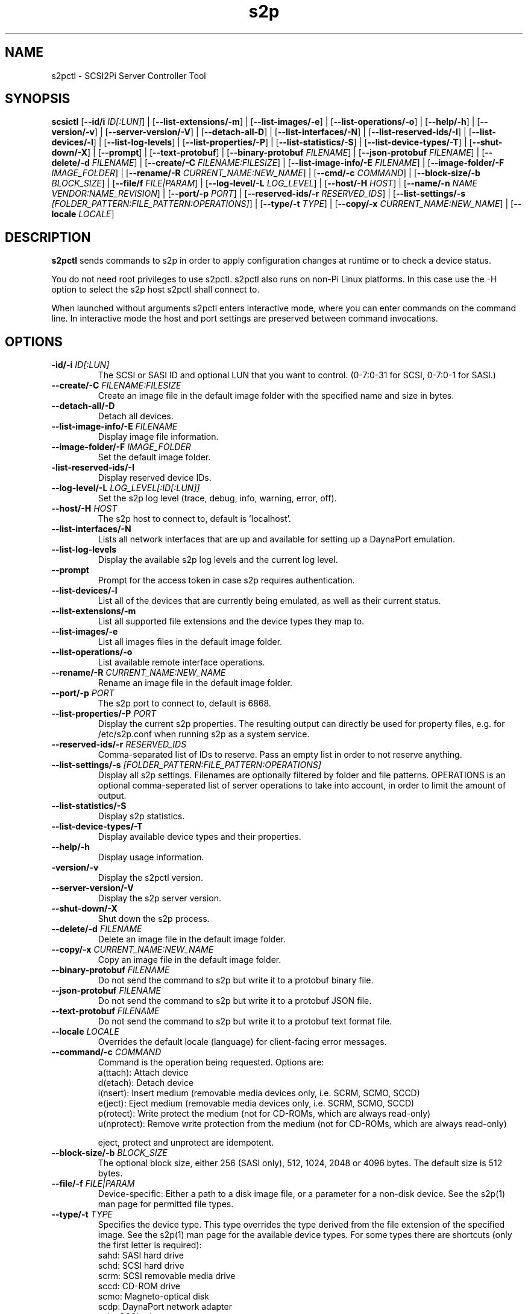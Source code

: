 .TH s2p 1
.SH NAME
s2pctl \- SCSI2Pi Server Controller Tool
.SH SYNOPSIS
.B scsictl
[\fB\--id/i\fR \fIID[:LUN]\fR] |
[\fB\--list-extensions/-m\fR] |
[\fB\--list-images/-e\fR] |
[\fB\--list-operations/-o\fR] |
[\fB\--help/-h\fR] |
[\fB\--version/-v\fR] |
[\fB\--server-version/-V\fR] |
[\fB\--detach-all-D\fR] |
[\fB\--list-interfaces/-N\fR] |
[\fB\--list-reserved-ids/-I\fR] |
[\fB\--list-devices/-l\fR] |
[\fB\--list-log-levels\fR] |
[\fB\--list-properties/-P\fR] |
[\fB\--list-statistics/-S\fR] |
[\fB\--list-device-types/-T\fR] |
[\fB\--shut-down/-X\fR] |
[\fB\--prompt\fR] |
[\fB\--text-protobuf\fR] |
[\fB\--binary-protobuf\fR \fIFILENAME\fR] |
[\fB\--json-protobuf\fR \fIFILENAME\fR] |
[\fB\--delete/-d\fR \fIFILENAME\fR] |
[\fB\--create/-C\fR \fIFILENAME:FILESIZE\fR] |
[\fB\--list-image-info/-E\fR \fIFILENAME\fR] |
[\fB\--image-folder/-F\fR \fIIMAGE_FOLDER\fR] |
[\fB\--rename/-R\fR \fICURRENT_NAME:NEW_NAME\fR] |
[\fB\--cmd/-c\fR \fICOMMAND\fR] |
[\fB\--block-size/-b\fR \fIBLOCK_SIZE\fR] |
[\fB\--file/f\fR \fIFILE|PARAM\fR] |
[\fB\--log-level/-L\fR \fILOG_LEVEL\fR] |
[\fB\--host/-H\fR \fIHOST\fR] |
[\fB\--name/-n\fR \fINAME\fR \fIVENDOR:NAME_REVISION\fR] |
[\fB\--port/-p\fR \fIPORT\fR] |
[\fB\--reserved-ids/-r\fR \fIRESERVED_IDS\fR] |
[\fB\--list-settings/-s\fR \fI[FOLDER_PATTERN:FILE_PATTERN:OPERATIONS]\fR] |
[\fB\--type/-t\fR \fITYPE\fR] |
[\fB\--copy/-x\fR \fICURRENT_NAME:NEW_NAME\fR] |
[\fB\--locale\fR \fILOCALE\fR]
.SH DESCRIPTION
.B s2pctl
sends commands to s2p in order to apply configuration changes at runtime or to check a device status.

You do not need root privileges to use s2pctl. s2pctl also runs on non-Pi Linux platforms. In this case use the -H option to select the s2p host s2pctl shall connect to.

When launched without arguments s2pctl enters interactive mode, where you can enter commands on the command line.
In interactive mode the host and port settings are preserved between command invocations.

.SH OPTIONS
.TP
.BR \-id/-i\fI " " \fIID[:LUN]
The SCSI or SASI ID and optional LUN that you want to control. (0-7:0-31 for SCSI, 0-7:0-1 for SASI.)
.TP
.BR \--create/-C\fI " "\fIFILENAME:FILESIZE
Create an image file in the default image folder with the specified name and size in bytes.
.TP
.BR \--detach-all/-D\fI
Detach all devices.
.TP
.BR \--list-image-info/-E\fI " " \fIFILENAME
Display image file information.
.TP
.BR \--image-folder/-F\fI " "\fIIMAGE_FOLDER
Set the default image folder.
.TP
.BR \-list-reserved-ids/-I\fI
Display reserved device IDs.
.TP
.BR \--log-level/-L\fI " "\fILOG_LEVEL[:ID[:LUN]]
Set the s2p log level (trace, debug, info, warning, error, off).
.TP
.BR \--host/-H\fI " " \fIHOST
The s2p host to connect to, default is 'localhost'.
.TP
.BR \--list-interfaces/-N\fI
Lists all network interfaces that are up and available for setting up a DaynaPort emulation.
.TP
.BR \--list-log-levels\fI
Display the available s2p log levels and the current log level.
.TP
.BR \--prompt\fI
Prompt for the access token in case s2p requires authentication.
.TP
.BR \--list-devices/-l\fI
List all of the devices that are currently being emulated, as well as their current status.
.TP
.BR \--list-extensions/-m\fI
List all supported file extensions and the device types they map to.
.TP
.BR \--list-images/-e\fI
List all images files in the default image folder.
.TP
.BR \--list-operations/-o\fI
List available remote interface operations.
.TP
.BR \--rename/-R\fI " "\fICURRENT_NAME:NEW_NAME
Rename an image file in the default image folder.
.TP
.BR \--port/-p\fI " " \fIPORT
The s2p port to connect to, default is 6868.
.TP
.BR \--list-properties/-P\fI " " \fIPORT
Display the current s2p properties. The resulting output can directly be used for property files, e.g. for /etc/s2p.conf when running s2p as a system service.
.TP
.BR \--reserved-ids/-r\fI " " \fIRESERVED_IDS
Comma-separated list of IDs to reserve. Pass an empty list in order to not reserve anything.
.TP
.BR \--list-settings/-s\fI " " \fI[FOLDER_PATTERN:FILE_PATTERN:OPERATIONS]
Display all s2p settings. Filenames are optionally filtered by folder and file patterns.
OPERATIONS is an optional comma-seperated list of server operations to take into account, in order to limit the amount of output. 
.TP
.BR \--list-statistics/-S\fI
Display s2p statistics.
.TP
.BR \--list-device-types/-T\fI
Display available device types and their properties.
.TP
.BR \--help/-h\fI " " \fI
Display usage information.
.TP
.BR \-version/-v\fI " " \fI
Display the s2pctl version.
.TP
.BR \--server-version/-V\fI " " \fI
Display the s2p server version.
.TP
.BR \--shut-down/-X\fI " " \fI
Shut down the s2p process.
.TP
.BR \--delete/-d\fI " "\fIFILENAME
Delete an image file in the default image folder.
.TP
.BR \--copy/-x\fI " "\fICURRENT_NAME:NEW_NAME
Copy an image file in the default image folder.
.TP
.BR \--binary-protobuf\fI " "\fIFILENAME
Do not send the command to s2p but write it to a protobuf binary file.
.TP
.BR \--json-protobuf\fI " "\fIFILENAME
Do not send the command to s2p but write it to a protobuf JSON file.
.TP
.BR \--text-protobuf\fI " "\fIFILENAME
Do not send the command to s2p but write it to a protobuf text format file.
.TP
.BR \--locale\fI " "\fILOCALE
Overrides the default locale (language) for client-facing error messages.
.TP 
.BR \--command/-c\fI " " \fICOMMAND
Command is the operation being requested. Options are:
   a(ttach): Attach device
   d(etach): Detach device
   i(nsert): Insert medium (removable media devices only, i.e. SCRM, SCMO, SCCD)
   e(ject): Eject medium (removable media devices only, i.e. SCRM, SCMO, SCCD)
   p(rotect): Write protect the medium (not for CD-ROMs, which are always read-only)
   u(nprotect): Remove write protection from the medium (not for CD-ROMs, which are always read-only)
.IP
eject, protect and unprotect are idempotent.
.TP 
.BR \--block-size/-b\fI " " \fIBLOCK_SIZE
The optional block size, either 256 (SASI only), 512, 1024, 2048 or 4096 bytes. The default size is 512 bytes.
.TP
.BR \--file/-f\fI " " \fIFILE|PARAM
Device-specific: Either a path to a disk image file, or a parameter for a non-disk device. See the s2p(1) man page for permitted file types.
.TP 
.BR \--type/-t\fI " " \fITYPE
Specifies the device type. This type overrides the type derived from the file extension of the specified image. See the s2p(1) man page for the available device types. For some types there are shortcuts (only the first letter is required):
   sahd: SASI hard drive
   schd: SCSI hard drive
   scrm: SCSI removable media drive
   sccd: CD-ROM drive
   scmo: Magneto-optical disk
   scdp: DaynaPort network adapter
   sclp: SCSI printer
   schs: Host services device
.TP 
.BR \--name/-n\fI " " \fIVENDOR:PRODUCT:REVISION
The optional vendor, product and revision for the device, to be returned with the SCSI INQUIRY data. A complete set of name components must be provided. VENDOR may have up to 8, PRODUCT up to 16, REVISION up to 4 characters. Padding with blanks to the maxium length is automatically applied. Once set the name of a device cannot be changed.
.TP 
.BR \--scsi-level\fI " " \fISCSI_LEVEL
The optional SCSI standard level. The default level is device-specific and usually is SCSI-2. Be careful with using this option, you will usually not need it.
Explicitly setting the level may be required for drives with removable media if they are attached without providing an image file.
In this case the SCSI-1-CCS level cannot be derived from the ".is1" or ".hd1" filename extension and "--scsi-level 1" can be used.
.TP 
.BR \-u\fI " " \fIUNIT
Logical unit number (0-31 for SCSI, 0-1 for SASI). The LUN defaults to 0. This option is used when there are multiple SCSI/SASI devices for the same SCSI ID.

.SH EXAMPLES
Show the completer remote service information.
   s2pctl -s

Request s2p to attach a disk (assumed) to SCSI ID 0 with the contents of the file system image "hdimage0.hds".
   s2pctl -i 0 -f hdimage0.hds

.SH SEE ALSO
s2p(1), s2pdump(1), s2pexec(1), s2pproto(1)

Also see <https://www.scsi2pi.net> and <https://github.com/uweseimet/scsi2pi>.
